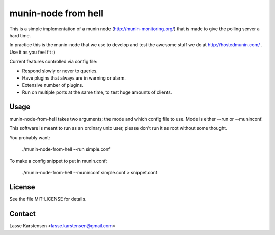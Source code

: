 munin-node from hell
====================

This is a simple implementation of a munin node (http://munin-monitoring.org/)
that is made to give the polling server a hard time.

In practice this is the munin-node that we use to develop and test the awesome
stuff we do at http://hostedmunin.com/ . Use it as you feel fit :)

Current features controlled via config file:

* Respond slowly or never to queries.
* Have plugins that always are in warning or alarm.
* Extensive number of plugins.
* Run on multiple ports at the same time, to test huge amounts of clients.


Usage
-----

munin-node-from-hell takes two arguments; the mode and which config file to
use. Mode is either --run or --muninconf.

This software is meant to run as an ordinary unix user, please don't run
it as root without some thought.

You probably want:

	./munin-node-from-hell --run simple.conf

To make a config snippet to put in munin.conf:

	./munin-node-from-hell --muninconf simple.conf > snippet.conf

License
-------

See the file MIT-LICENSE for details.

Contact
-------

Lasse Karstensen <lasse.karstensen@gmail.com>
